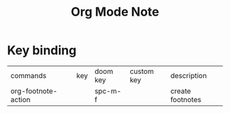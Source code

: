 #+TITLE: Org Mode Note

* Key binding
| commands            | key | doom key | custom key | description      |
| org-footnote-action |     | spc-m-f  |            | create footnotes |
